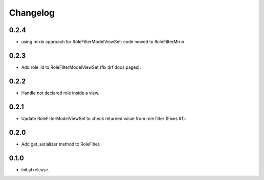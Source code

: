 Changelog
---------

0.2.4
~~~~~

* using mixin approach for RoleFilterModelViewSet: code moved to RoleFilterMixin

0.2.3
~~~~~

* Add role_id to RoleFilterModelViewSet (fix drf docs pages).

0.2.2
~~~~~

* Handle not declared role inside a view.

0.2.1
~~~~~

* Update RoleFilterModelViewSet to check returned value from role filter (Fixes #1).

0.2.0
~~~~~

* Add get_serializer method to RoleFilter.

0.1.0
~~~~~

* Initial release.
